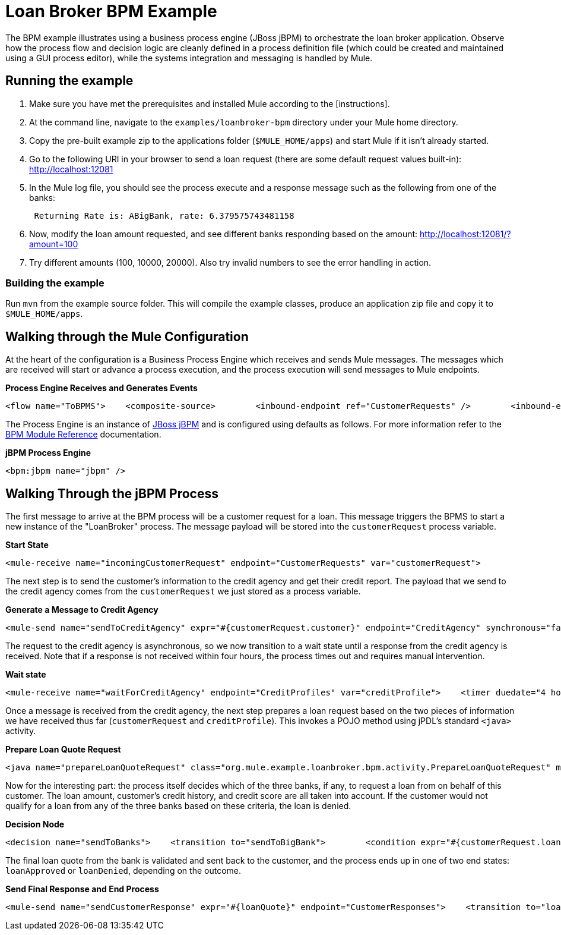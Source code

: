 = Loan Broker BPM Example

The BPM example illustrates using a business process engine (JBoss jBPM) to orchestrate the loan broker application. Observe how the process flow and decision logic are cleanly defined in a process definition file (which could be created and maintained using a GUI process editor), while the systems integration and messaging is handled by Mule.

== Running the example

. Make sure you have met the prerequisites and installed Mule according to the [instructions].
. At the command line, navigate to the `examples/loanbroker-bpm` directory under your Mule home directory.
. Copy the pre-built example zip to the applications folder (`$MULE_HOME/apps`) and start Mule if it isn't already started.
. Go to the following URI in your browser to send a loan request (there are some default request values built-in): http://localhost:12081
. In the Mule log file, you should see the process execute and a response message such as the following from one of the banks:
+
----
 Returning Rate is: ABigBank, rate: 6.379575743481158
----

. Now, modify the loan amount requested, and see different banks responding based on the amount: http://localhost:12081/?amount=100
. Try different amounts (100, 10000, 20000). Also try invalid numbers to see the error handling in action.

=== Building the example

Run `mvn` from the example source folder. This will compile the example classes, produce an application zip file and copy it to `$MULE_HOME/apps`.

== Walking through the Mule Configuration

At the heart of the configuration is a Business Process Engine which receives and sends Mule messages. The messages which are received will start or advance a process execution, and the process execution will send messages to Mule endpoints.

*Process Engine Receives and Generates Events*

[source,xml]
----
<flow name="ToBPMS">    <composite-source>        <inbound-endpoint ref="CustomerRequests" />        <inbound-endpoint ref="CreditProfiles" />    </composite-source>    <bpm:process processName="LoanBroker" processDefinition="loan-broker-process.jpdl.xml" /></flow>
----


The Process Engine is an instance of http://www.jboss.org/jbpm[JBoss jBPM] and is configured using defaults as follows. For more information refer to the link:/mule-user-guide/v/3.2/bpm-module-reference[BPM Module Reference] documentation.

*jBPM Process Engine*

[source,xml]
----
<bpm:jbpm name="jbpm" />
----

== Walking Through the jBPM Process

The first message to arrive at the BPM process will be a customer request for a loan. This message triggers the BPMS to start a new instance of the "LoanBroker" process. The message payload will be stored into the `customerRequest` process variable.

*Start State*

[source,xml]
----
<mule-receive name="incomingCustomerRequest" endpoint="CustomerRequests" var="customerRequest">
----


The next step is to send the customer's information to the credit agency and get their credit report. The payload that we send to the credit agency comes from the `customerRequest` we just stored as a process variable.

*Generate a Message to Credit Agency*

[source,xml]
----
<mule-send name="sendToCreditAgency" expr="#{customerRequest.customer}" endpoint="CreditAgency" synchronous="false">
----


The request to the credit agency is asynchronous, so we now transition to a wait state until a response from the credit agency is received. Note that if a response is not received within four hours, the process times out and requires manual intervention.

*Wait state*

[source,xml]
----
<mule-receive name="waitForCreditAgency" endpoint="CreditProfiles" var="creditProfile">    <timer duedate="4 hours" />
----


Once a message is received from the credit agency, the next step prepares a loan request based on the two pieces of information we have received thus far (`customerRequest` and `creditProfile`). This invokes a POJO method using jPDL's standard `<java>` activity.

*Prepare Loan Quote Request*

[source,xml]
----
<java name="prepareLoanQuoteRequest" class="org.mule.example.loanbroker.bpm.activity.PrepareLoanQuoteRequest" method="prepareRequest" var="loanRequest">    <arg><object expr="#{customerRequest}"/></arg>    <arg><object expr="#{creditProfile}"/></arg>    <transition to="sendToBanks" /></java>
----


Now for the interesting part: the process itself decides which of the three banks, if any, to request a loan from on behalf of this customer. The loan amount, customer's credit history, and credit score are all taken into account. If the customer would not qualify for a loan from any of the three banks based on these criteria, the loan is denied.

*Decision Node*

[source,xml]
----
<decision name="sendToBanks">    <transition to="sendToBigBank">        <condition expr="#{customerRequest.loanAmount >= 20000}" />        <condition expr="#{creditProfile.creditHistory >= 24}" />        <condition expr="#{creditProfile.creditScore >= 5}" />    </transition>    <transition to="sendToMediumBank">        <condition expr="#{customerRequest.loanAmount >= 10000}" />        <condition expr="#{creditProfile.creditHistory >= 12}" />        <condition expr="#{creditProfile.creditScore >= 3}" />    </transition>    <transition to="sendToSmallBank">        <condition expr="#{creditProfile.creditHistory >= 6}" />        <condition expr="#{creditProfile.creditScore >= 1}" />    </transition>    <!-- If the credit info. doesn't meet minimum requirements based on the loan amount, the loan is just denied. -->    <transition to="loanDenied" /></decision>
----


The final loan quote from the bank is validated and sent back to the customer, and the process ends up in one of two end states: `loanApproved` or `loanDenied`, depending on the outcome.

*Send Final Response and End Process*

[source,xml]
----
<mule-send name="sendCustomerResponse" expr="#{loanQuote}" endpoint="CustomerResponses">    <transition to="loanApproved" /></mule-send>  <end name="loanApproved" /><end name="loanDenied" />
----